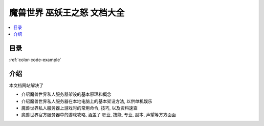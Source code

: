 魔兽世界 巫妖王之怒 文档大全
==============================================================================
.. contents::
    :class: this-will-duplicate-information-and-it-is-still-useful-here
    :depth: 1
    :local:


目录
------------------------------------------------------------------------------
.. autotoctree::
    :maxdepth: 1


:ref:`color-code-example`


介绍
------------------------------------------------------------------------------
本文档网站解决了

- 介绍魔兽世界私人服务器架设的基本原理和概念
- 介绍魔兽世界私人服务器在本地电脑上的基本架设方法, 以供单机娱乐
- 魔兽世界私人服务器上游戏时的常用命令, 技巧, 以及资料速查
- 魔兽世界官方服务器中的游戏攻略, 涵盖了 职业, 技能, 专业, 副本, 声望等方方面面
